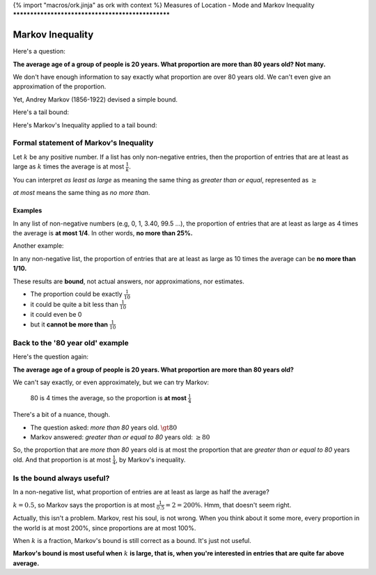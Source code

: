 {% import "macros/ork.jinja" as ork with context %}
Measures of Location - Mode and Markov Inequality
**************************************************


Markov Inequality
=====================

Here's a question:

**The average age of a group of people is 20 years. What proportion are more than 80 years old? Not many.**

We don't have enough information to say exactly what proportion are over 80 years old. We can't even give an approximation of the proportion.

Yet, Andrey Markov (1856-1922) devised a simple bound.

Here's a tail bound:

|markov-tail01|

.. |markov-tail01| image:: images/s02l02-tailbound.png

Here's Markov's Inequality applied to a tail bound:

|markov-tail02|

.. |markov-tail02| image:: images/s02l02-tailbound-markov.png


Formal statement of Markov's Inequality
---------------------------------------------

Let :math:`k` be any positive number. If a list has only non-negative entries, then the proportion of entries that are at least as large as :math:`k` times the average is at most :math:`\frac{1}{k}`.

You can interpret *as least as large* as meaning the same thing as *greater than or equal*, represented as :math:`\geq`

*at most* means the same thing as *no more than*.

Examples
~~~~~~~~~~~~~

In any list of non-negative numbers (e.g, 0, 1, 3.40, 99.5 ...), the proportion of entries that are at least as large as 4 times the average is **at most 1/4**. In other words, **no more than 25%.**

Another example:

In any non-negative list, the proportion of entries that are at least as large as 10 times the average can be **no more than 1/10.**

These results are **bound**, not actual answers, nor approximations, nor estimates.

- The proportion could be exactly :math:`\frac{1}{10}`
- it could be quite a bit less than :math:`\frac{1}{10}`
- it could even be 0
- but it **cannot be more than** :math:`\frac{1}{10}`


Back to the '80 year old' example
------------------------------------

Here's the question again:

**The average age of a group of people is 20 years. What proportion are more than 80 years old?**

We can't say exactly, or even approximately, but we can try Markov:

	80 is 4 times the average, so the proportion is **at most** :math:`\frac{1}{4}`

There's a bit of a nuance, though.

- The question asked: *more than 80* years old. :math:`\gt 80`
- Markov answered: *greater than or equal to 80* years old: :math:`\geq 80`

So, the proportion that are *more than 80* years old is at most the proportion that are *greater than or equal to 80* years old. And that proportion is at most :math:`\frac{1}{4}`, by Markov's inequality.

Is the bound always useful?
---------------------------------

In a non-negative list, what proportion of entries are at least as large as half the average?

:math:`k = 0.5`, so Markov says the proportion is at most :math:`\frac{1}{0.5} = 2 = 200\%`.  Hmm, that doesn't seem right.  

Actually, this isn't a problem. Markov, rest his soul, is not wrong. When you think about it some more, every proportion in the world is at most 200%, since proportions are at most 100%.

When :math:`k` is a fraction, Markov's bound is still correct as a bound. It's just not useful.

**Markov's bound is most useful when** :math:`k` **is large, that is, when you're interested in entries that are quite far above average.**
